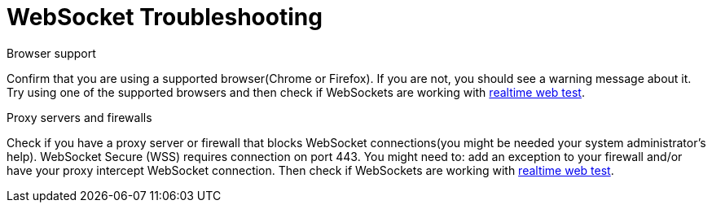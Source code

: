 // Module included in the following assemblies:
//
// websocket-troubleshooting

[id="websocket-troubleshooting_{context}"]
= WebSocket Troubleshooting

.Browser support

Confirm that you are using a supported browser(Chrome or Firefox). If you are not, you should see a warning message about it.
Try using one of the supported browsers and then check if WebSockets are working with https://websocketstest.com/[realtime web test].

.Proxy servers and firewalls

Check if you have a proxy server or firewall that blocks WebSocket connections(you might be needed your system administrator's help).
WebSocket Secure (WSS) requires connection on port 443. You might need to: add an exception to your firewall
and/or have your proxy intercept WebSocket connection. Then check if WebSockets are working with https://websocketstest.com/[realtime web test].
